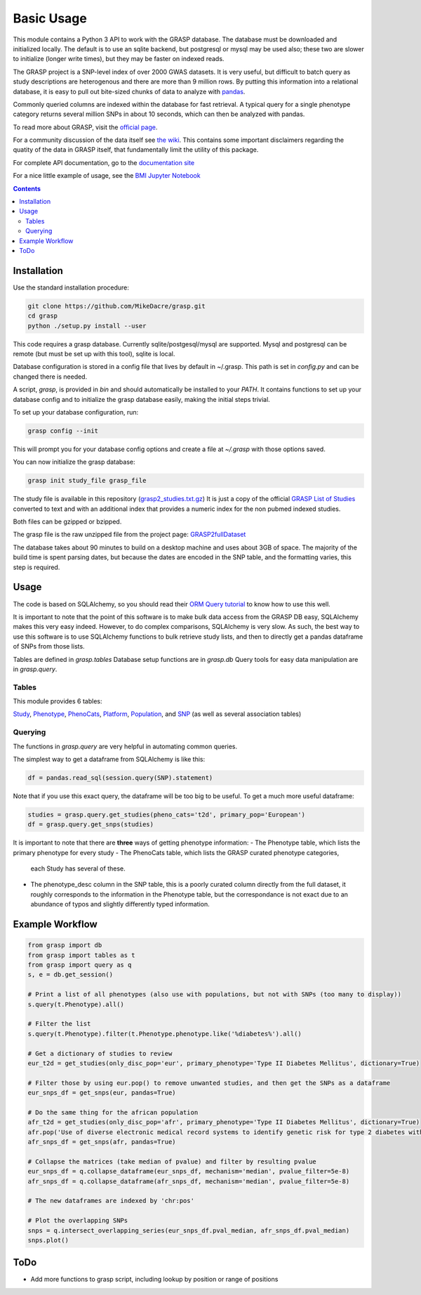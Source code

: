 Basic Usage
===========

This module contains a Python 3 API to work with the GRASP database. The
database must be downloaded and initialized locally. The default is to use an
sqlite backend, but postgresql or mysql may be used also; these two are slower
to initialize (longer write times), but they may be faster on indexed reads.

The GRASP project is a SNP-level index of over 2000 GWAS datasets. It is very
useful, but difficult to batch query as study descriptions are heterogenous and
there are more than 9 million rows. By putting this information into a relational
database, it is easy to pull out bite-sized chunks of data to analyze with
`pandas <http://pandas.pydata.org/>`_.

Commonly queried columns are indexed within the database for fast retrieval. A typical
query for a single phenotype category returns several million SNPs in about 10 seconds,
which can then be analyzed with pandas.

To read more about GRASP, visit the `official page <https://grasp.nhlbi.nih.gov/Overview.aspx>`_.

For a community discussion of the data itself see
`the wiki <https://github.com/MikeDacre/grasp/wiki>`_. This contains some important
disclaimers regarding the quatity of the data in GRASP itself, that fundamentally
limit the utility of this package.

For complete API documentation, go to the
`documentation site <http://grasp.readthedocs.io/en/latest/>`_

For a nice little example of usage, see the `BMI Jupyter Notebook
<https://github.com/MikeDacre/grasp/blob/dev/examples/BMI_EUR_v_AFR.ipynb>`_

.. contents:: **Contents**

Installation
------------

Use the standard installation procedure:

.. code:: shell

  git clone https://github.com/MikeDacre/grasp.git
  cd grasp
  python ./setup.py install --user

This code requires a grasp database. Currently sqlite/postgesql/mysql are
supported. Mysql and postgresql can be remote (but must be set up with this
tool), sqlite is local.

Database configuration is stored in a config file that lives by default in
~/.grasp.  This path is set in `config.py` and can be changed there is needed.

A script, `grasp`, is provided in `bin` and should automatically be installed
to your `PATH`.  It contains functions to set up your database config and to
initialize the grasp database easily, making the initial steps trivial.

To set up your database configuration, run:

.. code:: shell

  grasp config --init

This will prompt you for your database config options and create a file at
`~/.grasp` with those options saved.

You can now initialize the grasp database:

.. code:: shell

   grasp init study_file grasp_file

The study file is available in this repository (`grasp2_studies.txt.gz <https://raw.githubusercontent.com/MikeDacre/grasp/master/grasp2_studies.txt.gz>`_)
It is just a copy of the official `GRASP List of Studies <https://grasp.nhlbi.nih.gov/downloads/GRASP2_List_Of_Studies.xlsx>`_
converted to text and with an additional index that provides a numeric index
for the non pubmed indexed studies.

Both files can be gzipped or bzipped.

The grasp file is the raw unzipped file from the project page:
`GRASP2fullDataset <https://s3.amazonaws.com/NHLBI_Public/GRASP/GraspFullDataset2.zip>`_

The database takes about 90 minutes to build on a desktop machine and uses
about 3GB of space. The majority of the build time is spent parsing dates,
but because the dates are encoded in the SNP table, and the formatting varies,
this step is required.

Usage
-----

The code is based on SQLAlchemy, so you should read their `ORM Query tutorial <http://docs.sqlalchemy.org/en/latest/orm/tutorial.html#querying>`_
to know how to use this well.

It is important to note that the point of this software is to make bulk data access from the GRASP
DB easy, SQLAlchemy makes this very easy indeed. However, to do complex comparisons,
SQLAlchemy is very slow. As such, the best way to use this software is to use
SQLAlchemy functions to bulk retrieve study lists, and then to directly get
a pandas dataframe of SNPs from those lists.

Tables are defined in `grasp.tables`
Database setup functions are in `grasp.db`
Query tools for easy data manipulation are in `grasp.query`.

Tables
......

This module provides 6 tables:

`Study <http://grasp.readthedocs.io/en/latest/table_columns.html#study>`_,
`Phenotype <http://grasp.readthedocs.io/en/latest/table_columns.html#phenotype>`_,
`PhenoCats <http://grasp.readthedocs.io/en/latest/table_columns.html#phenocats>`_,
`Platform <http://grasp.readthedocs.io/en/latest/table_columns.html#platform>`_,
`Population <http://grasp.readthedocs.io/en/latest/table_columns.html#population>`_,
and `SNP <http://grasp.readthedocs.io/en/latest/table_columns.html#snp>`_ (as well
as several association tables)

Querying
........

The functions in `grasp.query` are very helpful in automating common queries.

The simplest way to get a dataframe from SQLAlchemy is like this:

.. code:: python

   df = pandas.read_sql(session.query(SNP).statement)

Note that if you use this exact query, the dataframe will be too big to be
useful. To get a much more useful dataframe:

.. code:: python

   studies = grasp.query.get_studies(pheno_cats='t2d', primary_pop='European')
   df = grasp.query.get_snps(studies)

It is important to note that there are **three** ways of getting
phenotype information:
- The Phenotype table, which lists the primary phenotype for every study
- The PhenoCats table, which lists the GRASP curated phenotype categories,
  each Study has several of these.
- The phenotype_desc column in the SNP table, this is a poorly curated
  column directly from the full dataset, it roughly corresponds to the
  information in the Phenotype table, but the correspondance is not exact
  due to an abundance of typos and slightly differently typed information.

Example Workflow
----------------

.. code:: python

  from grasp import db
  from grasp import tables as t
  from grasp import query as q
  s, e = db.get_session()

  # Print a list of all phenotypes (also use with populations, but not with SNPs (too many to display))
  s.query(t.Phenotype).all()

  # Filter the list
  s.query(t.Phenotype).filter(t.Phenotype.phenotype.like('%diabetes%').all()

  # Get a dictionary of studies to review
  eur_t2d = get_studies(only_disc_pop='eur', primary_phenotype='Type II Diabetes Mellitus', dictionary=True)

  # Filter those by using eur.pop() to remove unwanted studies, and then get the SNPs as a dataframe
  eur_snps_df = get_snps(eur, pandas=True)

  # Do the same thing for the african population
  afr_t2d = get_studies(only_disc_pop='afr', primary_phenotype='Type II Diabetes Mellitus', dictionary=True)
  afr.pop('Use of diverse electronic medical record systems to identify genetic risk for type 2 diabetes within a genome-wide association study.')
  afr_snps_df = get_snps(afr, pandas=True)

  # Collapse the matrices (take median of pvalue) and filter by resulting pvalue
  eur_snps_df = q.collapse_dataframe(eur_snps_df, mechanism='median', pvalue_filter=5e-8)
  afr_snps_df = q.collapse_dataframe(afr_snps_df, mechanism='median', pvalue_filter=5e-8)

  # The new dataframes are indexed by 'chr:pos'

  # Plot the overlapping SNPs
  snps = q.intersect_overlapping_series(eur_snps_df.pval_median, afr_snps_df.pval_median)
  snps.plot()

ToDo
----

* Add more functions to grasp script, including lookup by position or range of positions
